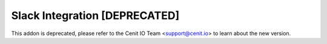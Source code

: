 ==============================
Slack Integration [DEPRECATED]
==============================

This addon is deprecated, please refer to the Cenit IO Team <support@cenit.io> to learn about the new version.